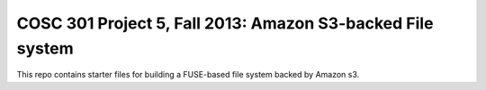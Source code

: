 COSC 301 Project 5, Fall 2013: Amazon S3-backed File system
===========================================================

This repo contains starter files for building a FUSE-based file system
backed by Amazon s3.  

